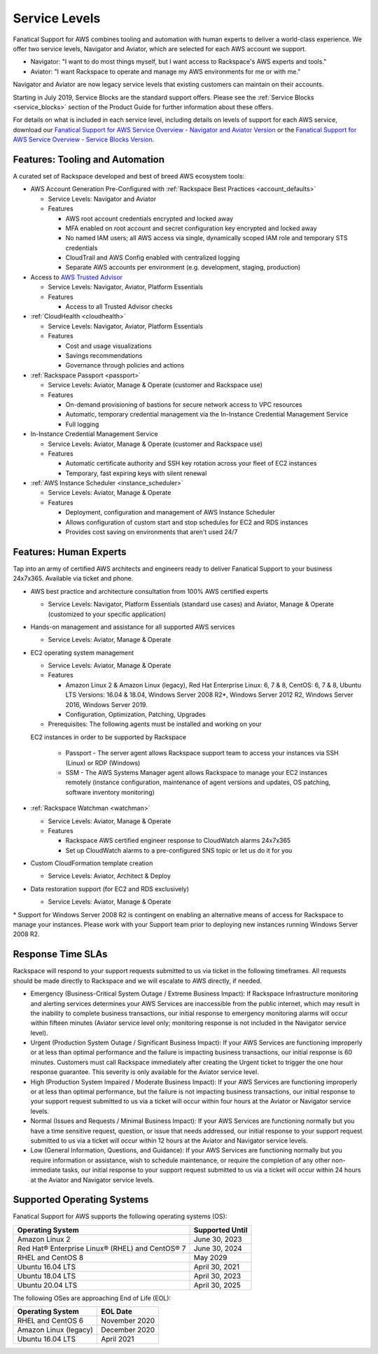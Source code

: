 .. _service_levels:

==============
Service Levels
==============

Fanatical Support for AWS combines tooling and automation with human
experts to deliver a world-class experience. We offer two service levels,
Navigator and Aviator, which are selected for each AWS account we support.

* Navigator: "I want to do most things myself, but I want access to
  Rackspace's AWS experts and tools."
* Aviator: "I want Rackspace to operate and manage my AWS environments for
  me or with me."

Navigator and Aviator are now legacy service levels that existing customers
can maintain on their accounts.

Starting in July 2019, Service Blocks are the standard support offers. Please
see the :ref:`Service Blocks <service_blocks>` section of the Product
Guide for further information about these offers.

For details on what is included in each service level, including details on
levels of support for each AWS service, download our
`Fanatical Support for AWS Service Overview - Navigator and Aviator Version <https://9d31a28d75515373cbe0-39a001adc5755d26f84687a5d61bbba1.ssl.cf1.rackcdn.com/AWS%20files/service_overview.pdf>`_
or the
`Fanatical Support for AWS Service Overview - Service Blocks Version <https://9d31a28d75515373cbe0-39a001adc5755d26f84687a5d61bbba1.ssl.cf1.rackcdn.com/AWS%20files/service_overview_service_blocks.pdf>`_.

Features: Tooling and Automation
--------------------------------

A curated set of Rackspace developed and best of breed AWS ecosystem tools:

* AWS Account Generation Pre-Configured with
  :ref:`Rackspace Best Practices <account_defaults>`

  * Service Levels: Navigator and Aviator
  * Features

    * AWS root account credentials encrypted and locked away
    * MFA enabled on root account and secret configuration key encrypted and locked away
    * No named IAM users; all AWS access via single, dynamically scoped IAM role and temporary STS credentials
    * CloudTrail and AWS Config enabled with centralized logging
    * Separate AWS accounts per environment (e.g. development, staging, production)

* Access to
  `AWS Trusted Advisor <https://aws.amazon.com/premiumsupport/trustedadvisor/>`_

  * Service Levels: Navigator, Aviator, Platform Essentials
  * Features

    * Access to all Trusted Advisor checks

* :ref:`CloudHealth <cloudhealth>`

  * Service Levels: Navigator, Aviator, Platform Essentials
  * Features

    * Cost and usage visualizations
    * Savings recommendations
    * Governance through policies and actions

* :ref:`Rackspace Passport <passport>`

  * Service Levels: Aviator, Manage & Operate (customer and Rackspace use)
  * Features

    * On-demand provisioning of bastions for secure network access to VPC
      resources
    * Automatic, temporary credential management via the In-Instance
      Credential Management Service
    * Full logging

* In-Instance Credential Management Service

  * Service Levels: Aviator, Manage & Operate (customer and Rackspace use)
  * Features

    * Automatic certificate authority and SSH key rotation across your fleet
      of EC2 instances
    * Temporary, fast expiring keys with silent renewal

* :ref:`AWS Instance Scheduler <instance_scheduler>`

  * Service Levels: Aviator, Manage & Operate
  * Features

    * Deployment, configuration and management of AWS Instance Scheduler
    * Allows configuration of custom start and stop schedules for EC2 and
      RDS instances
    * Provides cost saving on environments that aren't used 24/7

Features: Human Experts
-----------------------

Tap into an army of certified AWS architects and engineers ready to deliver
Fanatical Support to your business 24x7x365. Available via ticket and phone.

* AWS best practice and architecture consultation from 100% AWS certified
  experts

  * Service Levels: Navigator, Platform Essentials (standard use cases) and
    Aviator, Manage & Operate (customized to your specific application)

* Hands-on management and assistance for all supported AWS services

  * Service Levels: Aviator, Manage & Operate

* EC2 operating system management

  * Service Levels: Aviator, Manage & Operate
  * Features

    * Amazon Linux 2 & Amazon Linux (legacy), Red Hat Enterprise Linux:
      6, 7 & 8, CentOS: 6, 7 & 8, Ubuntu LTS Versions: 16.04 & 18.04, Windows
      Server 2008 R2\*, Windows Server 2012 R2, Windows Server 2016, Windows
      Server 2019.
    * Configuration, Optimization, Patching, Upgrades

  * Prerequisites: The following agents must be installed and working on your
  EC2 instances in order to be supported by Rackspace

    * Passport - The server agent allows Rackspace support team to
      access your instances via SSH (Linux) or RDP (Windows)
    * SSM - The AWS Systems Manager agent allows Rackspace to manage your EC2
      instances remotely (instance configuration, maintenance of agent
      versions and updates, OS patching, software inventory monitoring)

* :ref:`Rackspace Watchman <watchman>`

  * Service Levels: Aviator, Manage & Operate
  * Features

    * Rackspace AWS certified engineer response to CloudWatch alarms 24x7x365
    * Set up CloudWatch alarms to a pre-configured SNS topic or let us do
      it for you

* Custom CloudFormation template creation

  * Service Levels: Aviator, Architect & Deploy

* Data restoration support (for EC2 and RDS exclusively)

  * Service Levels: Aviator, Manage & Operate

\* Support for Windows Server 2008 R2 is contingent on enabling an
alternative means of access for Rackspace to manage your
instances. Please work with your Support team prior to deploying new
instances running Windows Server 2008 R2.

Response Time SLAs
------------------

Rackspace will respond to your support requests submitted to us via ticket
in the following timeframes. All requests should be made directly to
Rackspace and we will escalate to AWS directly, if needed.

* Emergency (Business-Critical System Outage / Extreme Business Impact):
  If Rackspace Infrastructure monitoring and alerting services determines
  your AWS Services are inaccessible from the public internet, which may
  result in the inability to complete business transactions, our initial
  response to emergency monitoring alarms will occur within fifteen minutes
  (Aviator service level only; monitoring response is not included in the
  Navigator service level).
* Urgent (Production System Outage / Significant Business Impact): If your
  AWS Services are functioning improperly or at less than optimal performance
  and the failure is impacting business transactions, our initial response
  is 60 minutes. Customers must call Rackspace immediately after creating
  the Urgent ticket to trigger the one hour response guarantee. This
  severity is only available for the Aviator service level.
* High (Production System Impaired / Moderate Business Impact): If your
  AWS Services are functioning improperly or at less than optimal
  performance, but the failure is not impacting business transactions, our
  initial response to your support request submitted to us via a ticket
  will occur within four hours at the Aviator or Navigator service levels.
* Normal (Issues and Requests / Minimal Business Impact): If your AWS
  Services are functioning normally but you have a time sensitive request,
  question, or issue that needs addressed, our initial response to your
  support request submitted to us via a ticket will occur within 12 hours
  at the Aviator and Navigator service levels.
* Low (General Information, Questions, and Guidance): If your AWS Services
  are functioning normally but you require information or assistance, wish
  to schedule maintenance, or require the completion of any other
  non-immediate tasks, our initial response to your support request submitted
  to us via a ticket will occur within 24 hours at the Aviator and Navigator
  service levels.

Supported Operating Systems
---------------------------

Fanatical Support for AWS supports the following operating systems (OS):

+-------------------------------------------------+-----------------+
| Operating System                                | Supported Until |
+=================================================+=================+
| Amazon Linux 2                                  | June 30, 2023   |
+-------------------------------------------------+-----------------+
| Red Hat® Enterprise Linux® (RHEL) and CentOS® 7 | June 30, 2024   |
+-------------------------------------------------+-----------------+
| RHEL and CentOS 8                               | May 2029        |
+-------------------------------------------------+-----------------+
| Ubuntu 16.04 LTS                                | April 30, 2021  |
+-------------------------------------------------+-----------------+
| Ubuntu 18.04 LTS                                | April 30, 2023  |
+-------------------------------------------------+-----------------+
| Ubuntu 20.04 LTS                                | April 30, 2025  |
+-------------------------------------------------+-----------------+

The following OSes are approaching End of Life (EOL):

+------------------------------+-------------------+
| Operating System             | EOL Date          |
+==============================+===================+
| RHEL and CentOS 6            | November 2020     |
+------------------------------+-------------------+
| Amazon Linux (legacy)        | December 2020     |
+------------------------------+-------------------+
| Ubuntu 16.04 LTS             | April 2021        |
+------------------------------+-------------------+
